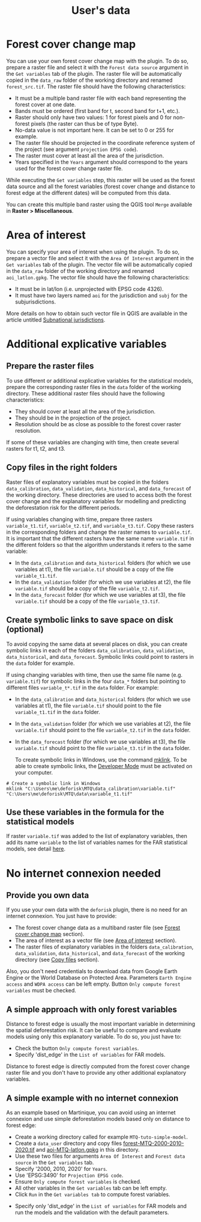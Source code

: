 #+title: User's data
#+author: Ghislain Vieilledent
#+options: title:t author:nil date:nil ^:{} toc:nil num:nil H:4

#+begin_export rst
..
    This case_study.rst file is automatically generated. Please do not
    modify it. If you want to make changes to this file, modify the
    case_study.org source file directly.
#+end_export

# The empty line before <br/> below is mandatory.
#+begin_export rst
.. |br| raw:: html

  <br/>
#+end_export

* Forest cover change map

You can use your own forest cover change map with the plugin. To do so, prepare a raster file and select it with the ~Forest data source~ argument in the ~Get variables~ tab of the plugin. The raster file will be automatically copied in the ~data_raw~ folder of the working directory and renamed ~forest_src.tif~. The raster file should have the following characteristics:

- It must be a multiple band raster file with each band representing the forest cover at one date.
- Bands must be ordered (first band for t, second band for t+1, etc.).
- Raster should only have two values: 1 for forest pixels and 0 for non-forest pixels (the raster can thus be of type Byte).
- No-data value is not important here. It can be set to 0 or 255 for example.
- The raster file should be projected in the coordinate reference system of the project (see argument ~projection EPSG code~).
- The raster must cover at least all the area of the jurisdiction.
- Years specified in the ~Years~ argument should correspond to the years used for the forest cover change raster file.

#+begin_export rst
.. warning::
    It is much better if the raster is bigger than the jurisdiction (e.g. buffer of 10 km) to reduce edge effects when computing distances to forest edge for example.
#+end_export

While executing the ~Get variables~ step, this raster will be used as the forest data source and all the forest variables (forest cover change and distance to forest edge at the different dates) will be computed from this data.

You can create this multiple band raster using the QGIS tool ~Merge~ available in *Raster > Miscellaneous*.

* Area of interest

You can specify your area of interest when using the plugin. To do so, prepare a vector file and select it with the ~Area Of Interest~ argument in the ~Get variables~ tab of the plugin. The vector file will be automatically copied in the ~data_raw~ folder of the working directory and renamed ~aoi_latlon.gpkg~. The vector file should have the following characteristics:

- It must be in lat/lon (i.e. unprojected with EPSG code 4326).
- It must have two layers named ~aoi~ for the jurisdiction and ~subj~ for the subjurisdictions.

More details on how to obtain such vector file in QGIS are available in the article untitled [[./subnational_jurisd.html][Subnational jurisdictions]].

* Additional explicative variables

** Prepare the raster files

To use different or additional explicative variables for the statistical models, prepare the corresponding raster files in the ~data~ folder of the working directory. These additional raster files should have the following characteristics:

- They should cover at least all the area of the jurisdiction.
- They should be in the projection of the project.
- Resolution should be as close as possible to the forest cover raster resolution.

If some of these variables are changing with time, then create several rasters for t1, t2, and t3.

** Copy files in the right folders

Raster files of explanatory variables must be copied in the folders ~data_calibration~, ~data_validation~, ~data_historical~, and ~data_forecast~ of the working directory. These directories are used to access both the forest cover change and the explanatory variables for modelling and predicting the deforestation risk for the different periods. 

If using variables changing with time, prepare three rasters ~variable_t1.tif~, ~variable_t2.tif~, and ~variable_t3.tif~. Copy these rasters in the corresponding folders and change the raster names to ~variable.tif~. It is important that the different rasters have the same name ~variable.tif~ in the different folders so that the algorithm understands it refers to the same variable:

- In the ~data_calibration~ and ~data_historical~ folders (for which we use variables at t1), the file ~variable.tif~ should be a copy of the file ~variable_t1.tif~.
- In the ~data_validation~ folder (for which we use variables at t2), the file ~variable.tif~ should be a copy of the file ~variable_t2.tif~.
- In the ~data_forecast~ folder (for which we use variables at t3), the file ~variable.tif~ should be a copy of the file ~variable_t3.tif~.

** Create symbolic links to save space on disk (optional)

To avoid copying the same data at several places on disk, you can create symbolic links in each of the folders ~data_calibration~, ~data_validation~, ~data_historical~, and ~data_forecast~. Symbolic links could point to rasters in the ~data~ folder for example.

If using changing variables with time, then use the same file name (e.g. ~variable.tif~) for symbolic links in the four ~data_*~ folders but pointing to different files ~variable_t*.tif~ in the ~data~ folder. For example:

- In the ~data_calibration~ and ~data_historical~ folders (for which we use variables at t1), the file ~variable.tif~ should point to the file ~variable_t1.tif~ in the ~data~ folder.
- In the ~data_validation~ folder (for which we use variables at t2), the file ~variable.tif~ should point to the file ~variable_t2.tif~ in the ~data~ folder.
- In the ~data_forecast~ folder (for which we use variables at t3), the file ~variable.tif~ should point to the file ~variable_t3.tif~ in the ~data~ folder.

  To create symbolic links in Windows, use the command [[https://learn.microsoft.com/en-us/windows-server/administration/windows-commands/mklink][mklink]]. To be able to create symbolic links, the [[https://learn.microsoft.com/en-us/windows/apps/get-started/enable-your-device-for-development][Developer Mode]] must be activated on your computer.

#+begin_src shell
# Create a symbolic link in Windows
mklink "C:\Users\me\deforisk\MTQ\data_calibration\variable.tif" "C:\Users\me\deforisk\MTQ\data\variable_t1.tif"
#+end_src

** Use these variables in the formula for the statistical models

If raster ~variable.tif~ was added to the list of explanatory variables, then add its name ~variable~ to the list of variables names for the FAR statistical models, see detail [[../plugin_api.html#fit-models-to-data][here]].

* No internet connexion needed

** Provide you own data

If you use your own data with the ~deforisk~ plugin, there is no need for an internet connexion. You just have to provide:

- The forest cover change data as a multiband raster file (see [[./user_data.html#forest-cover-change-map][Forest cover change map]] section).
- The area of interest as a vector file (see [[./user_data.html#area-of-interest][Area of interest]] section).
- The raster files of explanatory variables in the folders ~data_calibration~, ~data_validation~, ~data_historical~, and ~data_forecast~ of the working directory (see [[./user_data.html#copy-files-in-the-right-folders][Copy files]] section).

Also, you don't need credentials to download data from Google Earth Engine or the World Database on Protected Area. Parameters ~Earth Engine access~ and ~WDPA access~ can be left empty. Button ~Only compute forest variables~ must be checked.

** A simple approach with only forest variables

Distance to forest edge is usually the most important variable in determining the spatial deforestation risk. It can be useful to compare and evaluate models using only this explanatory variable. To do so, you just have to:

- Check the button ~Only compute forest variables~.
- Specify 'dist_edge' in the ~List of variables~ for FAR models.

Distance to forest edge is directly computed from the forest cover change raster file and you don't have to provide any other additional explanatory variables.

** A simple example with no internet connexion

As an example based on Martinique, you can avoid using an internet connexion and use simple deforestation models based only on distance to forest edge:

- Create a working directory called for example ~MTQ-tuto-simple-model~.
- Create a ~data_user~ directory and copy files [[../_static/tutos/forest-MTQ-2000-2010-2020.tif][forest-MTQ-2000-2010-2020.tif]] and [[../_static/tutos/aoi-MTQ-latlon.gpkg][aoi-MTQ-latlon.gpkg]] in this directory.
- Use these two files for arguments ~Area Of Interest~ and ~Forest data source~ in the ~Get variables~ tab.
- Specify '2000, 2010, 2020' for ~Years~.
- Use 'EPSG:3490' for ~Projection EPSG code~.
- Ensure ~Only compute forest variables~ is checked.
- All other variables in the ~Get variables~ tab can be left empty.
- Click ~Run~ in the ~Get variables tab~ to compute forest variables.

[[../_static/user_data/user-data-interface-variables.png]]

# Newline
@@rst:|br|@@

- Specify only 'dist_edge' in the ~List of variables~ for FAR models and run the models and the validation with the default parameters.

[[../_static/user_data/user-data-interface-far.png]]

